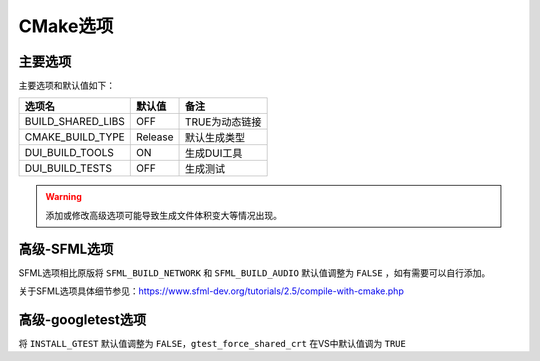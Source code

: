 CMake选项
=========

主要选项
--------
主要选项和默认值如下：

====================  =======  ======================
选项名                 默认值   备注
====================  =======  ======================
BUILD_SHARED_LIBS     OFF      TRUE为动态链接
CMAKE_BUILD_TYPE      Release  默认生成类型
DUI_BUILD_TOOLS       ON       生成DUI工具
DUI_BUILD_TESTS       OFF      生成测试
====================  =======  ======================

.. Warning:: 添加或修改高级选项可能导致生成文件体积变大等情况出现。

高级-SFML选项
-------------
SFML选项相比原版将 ``SFML_BUILD_NETWORK`` 和 ``SFML_BUILD_AUDIO`` 默认值调整为 ``FALSE`` ，如有需要可以自行添加。

关于SFML选项具体细节参见：https://www.sfml-dev.org/tutorials/2.5/compile-with-cmake.php

高级-googletest选项
--------------------
将 ``INSTALL_GTEST`` 默认值调整为 ``FALSE``，``gtest_force_shared_crt`` 在VS中默认值调为 ``TRUE``
